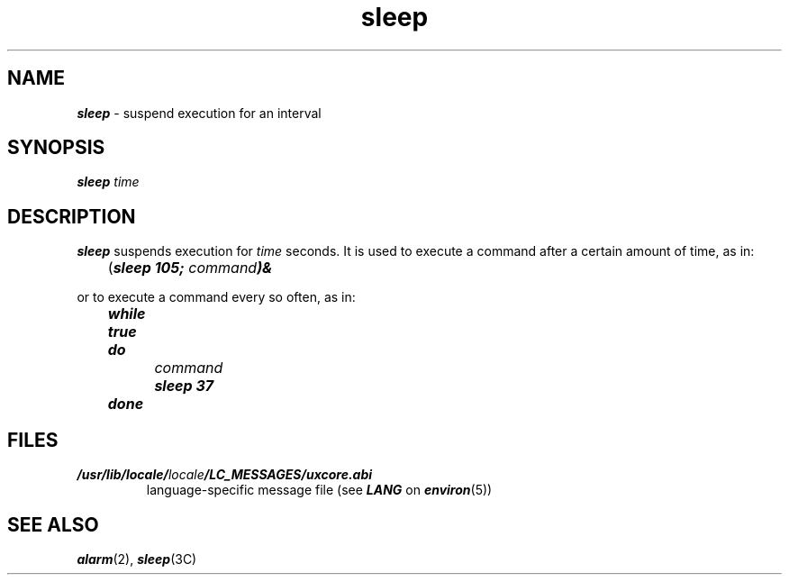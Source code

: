 '\"macro stdmacro
.if n .pH g1.sleep @(#)sleep	41.7 of 5/26/91
.\" Copyright 1991 UNIX System Laboratories, Inc.
.\" Copyright 1989, 1990 AT&T
.nr X
.if \nX=0 .ds x} sleep 1 "Essential Utilities" "\&"
.if \nX=1 .ds x} sleep 1 "Essential Utilities"
.if \nX=2 .ds x} sleep 1 "" "\&"
.if \nX=3 .ds x} sleep "" "" "\&"
.TH \*(x}
.SH NAME
\f4sleep\f1 \- suspend execution for an interval
.SH SYNOPSIS
\f4sleep\f1
\f2time\f1
.SH DESCRIPTION
\f4sleep\fP
suspends execution for
.I time\^
seconds.
It is used to execute a command
after a certain amount of time, as in:
.PP
	(\f4sleep 105; \f2command\fP\^)&\f1
.PP
or to execute a command every so often, as in:
.PP
	\f4while true
.br
	do
.br
		\f2command\fP
.br
		sleep 37
.br
	done\f1
.SH FILES
.TP
\f4/usr/lib/locale/\f2locale\f4/LC_MESSAGES/uxcore.abi\f1
language-specific message file (see \f4LANG\fP on \f4environ\f1(5))
.SH "SEE ALSO"
\f4alarm\fP(2), \f4sleep\fP(3C)
.\"	@(#)sleep.1	6.2 of 9/2/83
.Ee
